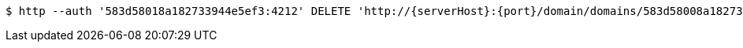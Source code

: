 [source,bash,subs="attributes"]
----
$ http --auth '583d58018a182733944e5ef3:4212' DELETE 'http://{serverHost}:{port}/domain/domains/583d58008a182733944e5ef2' 'Accept:application/hal+json' 'Content-Type:application/json;charset=UTF-8'
----